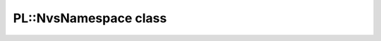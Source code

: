 PL::NvsNamespace class
======================

.. doxygenclass:: PL::NvsNamespace
  :members:
  :protected-members: